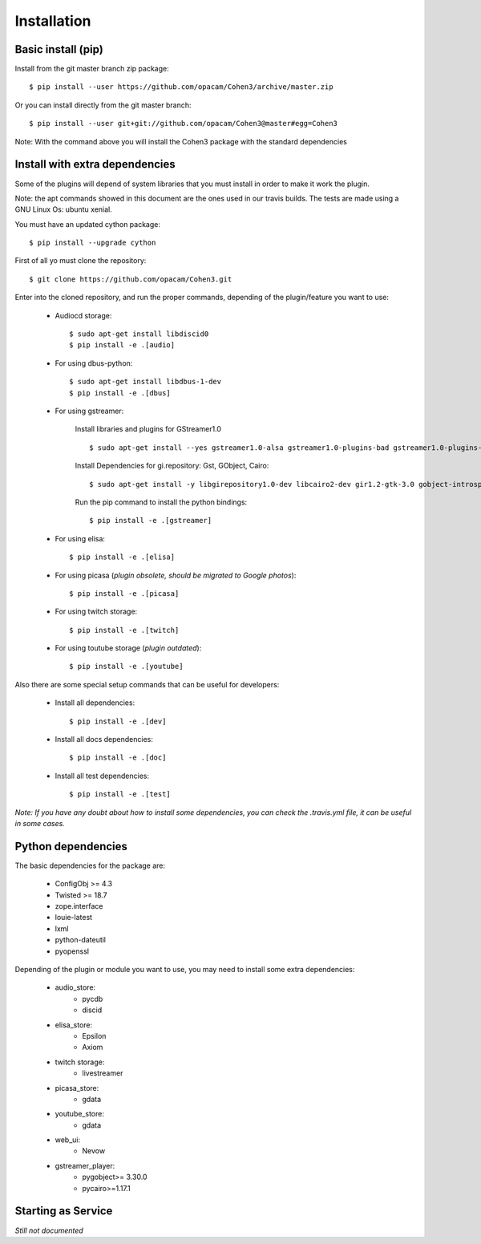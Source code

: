 .. _install:

Installation
============

Basic install (pip)
-------------------

Install from the git master branch zip package::

  $ pip install --user https://github.com/opacam/Cohen3/archive/master.zip

Or you can install directly from the git master branch::

  $ pip install --user git+git://github.com/opacam/Cohen3@master#egg=Cohen3

Note: With the command above you will install the Cohen3 package with the
standard dependencies

Install with extra dependencies
-------------------------------

Some of the plugins will depend of system libraries that you must install
in order to make it work the plugin.

Note: the apt commands showed in this document are the ones used in our travis
builds. The tests are made using a GNU Linux Os: ubuntu xenial.

You must have an updated cython package::

    $ pip install --upgrade cython

First of all yo must clone the repository::

    $ git clone https://github.com/opacam/Cohen3.git


Enter into the cloned repository, and run the proper commands, depending of the
plugin/feature you want to use:

    - Audiocd storage::

        $ sudo apt-get install libdiscid0
        $ pip install -e .[audio]

    - For using dbus-python::

        $ sudo apt-get install libdbus-1-dev
        $ pip install -e .[dbus]

    - For using gstreamer:

        Install libraries and plugins for GStreamer1.0 ::

            $ sudo apt-get install --yes gstreamer1.0-alsa gstreamer1.0-plugins-bad gstreamer1.0-plugins-base gstreamer1.0-plugins-base-apps gstreamer1.0-plugins-good gstreamer1.0-plugins-ugly gstreamer1.0-libav


        Install Dependencies for gi.repository: Gst, GObject, Cairo::

            $ sudo apt-get install -y libgirepository1.0-dev libcairo2-dev gir1.2-gtk-3.0 gobject-introspection python3-gi python3-gi-cairo gir1.2-gtk-3.0 python3-gst-1.0

        Run the pip command to install the python bindings::

            $ pip install -e .[gstreamer]

    - For using elisa::

        $ pip install -e .[elisa]

    - For using picasa (*plugin obsolete, should be migrated to Google photos*)::

        $ pip install -e .[picasa]

    - For using twitch storage::

        $ pip install -e .[twitch]

    - For using toutube storage (*plugin outdated*)::

        $ pip install -e .[youtube]

Also there are some special setup commands that can be useful for developers:

    - Install all dependencies::

        $ pip install -e .[dev]

    - Install all docs dependencies::

        $ pip install -e .[doc]

    - Install all test dependencies::

        $ pip install -e .[test]


*Note: If you have any doubt about how to install some dependencies, you can check the
.travis.yml file, it can be useful in some cases.*

Python dependencies
-------------------

The basic dependencies for the package are:

    - ConfigObj >= 4.3
    - Twisted >= 18.7
    - zope.interface
    - louie-latest
    - lxml
    - python-dateutil
    - pyopenssl

Depending of the plugin or module you want to use, you may need to install
some extra dependencies:

    - audio_store:
        - pycdb
        - discid
    - elisa_store:
        - Epsilon
        - Axiom
    - twitch storage:
        - livestreamer
    - picasa_store:
        - gdata
    - youtube_store:
        - gdata
    - web_ui:
        - Nevow
    - gstreamer_player:
        - pygobject>= 3.30.0
        - pycairo>=1.17.1


Starting as Service
-------------------

*Still not documented*
